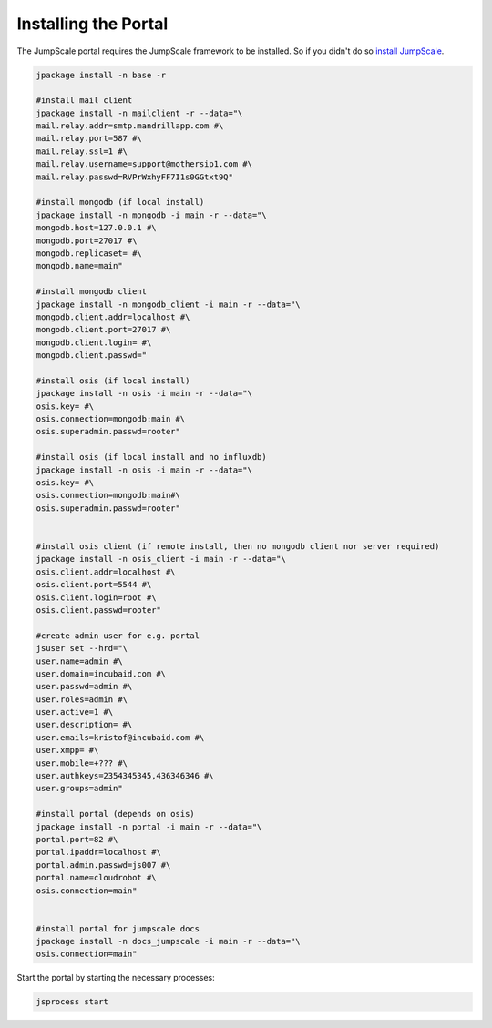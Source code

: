 

Installing the Portal
=====================

The JumpScale portal requires the JumpScale framework to be installed. So if you didn't do so `install JumpScale <UbuntuManual>`_.





.. code-block:: python

  jpackage install -n base -r
  
  #install mail client
  jpackage install -n mailclient -r --data="\
  mail.relay.addr=smtp.mandrillapp.com #\
  mail.relay.port=587 #\
  mail.relay.ssl=1 #\
  mail.relay.username=support@mothersip1.com #\
  mail.relay.passwd=RVPrWxhyFF7I1s0GGtxt9Q"
  
  #install mongodb (if local install)
  jpackage install -n mongodb -i main -r --data="\
  mongodb.host=127.0.0.1 #\
  mongodb.port=27017 #\
  mongodb.replicaset= #\
  mongodb.name=main"
  
  #install mongodb client
  jpackage install -n mongodb_client -i main -r --data="\
  mongodb.client.addr=localhost #\
  mongodb.client.port=27017 #\
  mongodb.client.login= #\
  mongodb.client.passwd="
  
  #install osis (if local install)
  jpackage install -n osis -i main -r --data="\
  osis.key= #\
  osis.connection=mongodb:main #\
  osis.superadmin.passwd=rooter"
  
  #install osis (if local install and no influxdb)
  jpackage install -n osis -i main -r --data="\
  osis.key= #\
  osis.connection=mongodb:main#\
  osis.superadmin.passwd=rooter"
  
  
  #install osis client (if remote install, then no mongodb client nor server required)
  jpackage install -n osis_client -i main -r --data="\
  osis.client.addr=localhost #\
  osis.client.port=5544 #\
  osis.client.login=root #\
  osis.client.passwd=rooter"
  
  #create admin user for e.g. portal
  jsuser set --hrd="\
  user.name=admin #\
  user.domain=incubaid.com #\
  user.passwd=admin #\
  user.roles=admin #\
  user.active=1 #\
  user.description= #\
  user.emails=kristof@incubaid.com #\
  user.xmpp= #\
  user.mobile=+??? #\
  user.authkeys=2354345345,436346346 #\
  user.groups=admin"
  
  #install portal (depends on osis)
  jpackage install -n portal -i main -r --data="\
  portal.port=82 #\
  portal.ipaddr=localhost #\
  portal.admin.passwd=js007 #\
  portal.name=cloudrobot #\
  osis.connection=main"
  
  
  #install portal for jumpscale docs
  jpackage install -n docs_jumpscale -i main -r --data="\
  osis.connection=main"


Start the portal by starting the necessary processes:



.. code-block:: python

  jsprocess start


